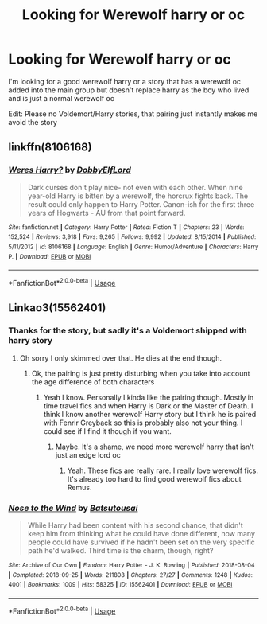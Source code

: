 #+TITLE: Looking for Werewolf harry or oc

* Looking for Werewolf harry or oc
:PROPERTIES:
:Author: Noah1237
:Score: 7
:DateUnix: 1567629865.0
:DateShort: 2019-Sep-05
:FlairText: Request
:END:
I'm looking for a good werewolf harry or a story that has a werewolf oc added into the main group but doesn't replace harry as the boy who lived and is just a normal werewolf oc

Edit: Please no Voldemort/Harry stories, that pairing just instantly makes me avoid the story


** linkffn(8106168)
:PROPERTIES:
:Author: vash3g
:Score: 2
:DateUnix: 1567643735.0
:DateShort: 2019-Sep-05
:END:

*** [[https://www.fanfiction.net/s/8106168/1/][*/Weres Harry?/*]] by [[https://www.fanfiction.net/u/1077111/DobbyElfLord][/DobbyElfLord/]]

#+begin_quote
  Dark curses don't play nice- not even with each other. When nine year-old Harry is bitten by a werewolf, the horcrux fights back. The result could only happen to Harry Potter. Canon-ish for the first three years of Hogwarts - AU from that point forward.
#+end_quote

^{/Site/:} ^{fanfiction.net} ^{*|*} ^{/Category/:} ^{Harry} ^{Potter} ^{*|*} ^{/Rated/:} ^{Fiction} ^{T} ^{*|*} ^{/Chapters/:} ^{23} ^{*|*} ^{/Words/:} ^{152,524} ^{*|*} ^{/Reviews/:} ^{3,918} ^{*|*} ^{/Favs/:} ^{9,265} ^{*|*} ^{/Follows/:} ^{9,992} ^{*|*} ^{/Updated/:} ^{8/15/2014} ^{*|*} ^{/Published/:} ^{5/11/2012} ^{*|*} ^{/id/:} ^{8106168} ^{*|*} ^{/Language/:} ^{English} ^{*|*} ^{/Genre/:} ^{Humor/Adventure} ^{*|*} ^{/Characters/:} ^{Harry} ^{P.} ^{*|*} ^{/Download/:} ^{[[http://www.ff2ebook.com/old/ffn-bot/index.php?id=8106168&source=ff&filetype=epub][EPUB]]} ^{or} ^{[[http://www.ff2ebook.com/old/ffn-bot/index.php?id=8106168&source=ff&filetype=mobi][MOBI]]}

--------------

*FanfictionBot*^{2.0.0-beta} | [[https://github.com/tusing/reddit-ffn-bot/wiki/Usage][Usage]]
:PROPERTIES:
:Author: FanfictionBot
:Score: 1
:DateUnix: 1567643747.0
:DateShort: 2019-Sep-05
:END:


** Linkao3(15562401)
:PROPERTIES:
:Author: inside_a_mind
:Score: 1
:DateUnix: 1567888608.0
:DateShort: 2019-Sep-08
:END:

*** Thanks for the story, but sadly it's a Voldemort shipped with harry story
:PROPERTIES:
:Author: Noah1237
:Score: 2
:DateUnix: 1567888837.0
:DateShort: 2019-Sep-08
:END:

**** Oh sorry I only skimmed over that. He dies at the end though.
:PROPERTIES:
:Author: inside_a_mind
:Score: 1
:DateUnix: 1567888886.0
:DateShort: 2019-Sep-08
:END:

***** Ok, the pairing is just pretty disturbing when you take into account the age difference of both characters
:PROPERTIES:
:Author: Noah1237
:Score: 1
:DateUnix: 1567888958.0
:DateShort: 2019-Sep-08
:END:

****** Yeah I know. Personally I kinda like the pairing though. Mostly in time travel fics and when Harry is Dark or the Master of Death. I think I know another werewolf Harry story but I think he is paired with Fenrir Greyback so this is probably also not your thing. I could see if I find it though if you want.
:PROPERTIES:
:Author: inside_a_mind
:Score: 1
:DateUnix: 1567889238.0
:DateShort: 2019-Sep-08
:END:

******* Maybe. It's a shame, we need more werewolf harry that isn't just an edge lord oc
:PROPERTIES:
:Author: Noah1237
:Score: 1
:DateUnix: 1567889307.0
:DateShort: 2019-Sep-08
:END:

******** Yeah. These fics are really rare. I really love werewolf fics. It's already too hard to find good werewolf fics about Remus.
:PROPERTIES:
:Author: inside_a_mind
:Score: 1
:DateUnix: 1567889521.0
:DateShort: 2019-Sep-08
:END:


*** [[https://archiveofourown.org/works/15562401][*/Nose to the Wind/*]] by [[https://www.archiveofourown.org/users/Batsutousai/pseuds/Batsutousai][/Batsutousai/]]

#+begin_quote
  While Harry had been content with his second chance, that didn't keep him from thinking what he could have done different, how many people could have survived if he hadn't been set on the very specific path he'd walked. Third time is the charm, though, right?
#+end_quote

^{/Site/:} ^{Archive} ^{of} ^{Our} ^{Own} ^{*|*} ^{/Fandom/:} ^{Harry} ^{Potter} ^{-} ^{J.} ^{K.} ^{Rowling} ^{*|*} ^{/Published/:} ^{2018-08-04} ^{*|*} ^{/Completed/:} ^{2018-09-25} ^{*|*} ^{/Words/:} ^{211808} ^{*|*} ^{/Chapters/:} ^{27/27} ^{*|*} ^{/Comments/:} ^{1248} ^{*|*} ^{/Kudos/:} ^{4001} ^{*|*} ^{/Bookmarks/:} ^{1009} ^{*|*} ^{/Hits/:} ^{58325} ^{*|*} ^{/ID/:} ^{15562401} ^{*|*} ^{/Download/:} ^{[[https://archiveofourown.org/downloads/15562401/Nose%20to%20the%20Wind.epub?updated_at=1561223832][EPUB]]} ^{or} ^{[[https://archiveofourown.org/downloads/15562401/Nose%20to%20the%20Wind.mobi?updated_at=1561223832][MOBI]]}

--------------

*FanfictionBot*^{2.0.0-beta} | [[https://github.com/tusing/reddit-ffn-bot/wiki/Usage][Usage]]
:PROPERTIES:
:Author: FanfictionBot
:Score: 1
:DateUnix: 1567888621.0
:DateShort: 2019-Sep-08
:END:
